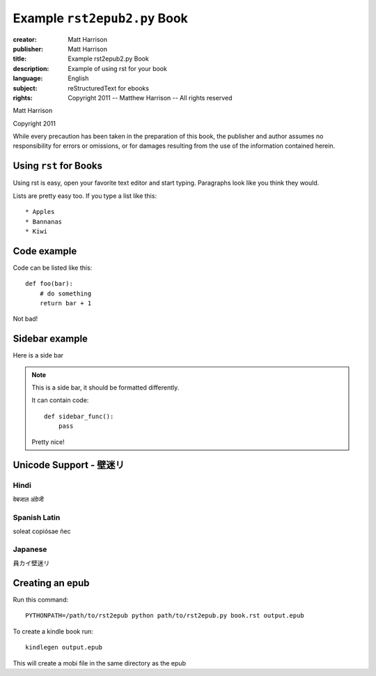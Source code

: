 ======================================================
Example ``rst2epub2.py`` Book
======================================================

.. this specifies the cover image

.. image:: blue.png
  :class: cover

.. this is the metadata

:creator: Matt Harrison
:publisher: Matt Harrison
:title: Example rst2epub2.py Book
:description: Example of using rst for your book
:language: English
:subject: reStructuredText for ebooks
:rights: Copyright 2011 -- Matthew Harrison -- All rights reserved


.. titlepage

.. The above comment indicates that this will be a titlepage

.. You can include HTML if you want

.. raw:: html

  <div class="Title">
  <h1 class="center">Example rst2epub2.py Book</h1>
  </div>

Matt Harrison

Copyright 2011

While every precaution has been taken in the preparation of this book,
the publisher and author assumes no responsibility for errors or
omissions, or for damages resulting from the use of the
information contained herein.

.. The table of contents will be created by the comment below

.. toc:show

Using ``rst`` for Books
=========================

.. this is the first chapter

Using rst is easy, open your favorite text editor and start
typing. Paragraphs look like you think they would.

Lists are pretty easy too. If you type a list like this::

  * Apples
  * Bannanas
  * Kiwi

Code example
============

Code can be listed like this::

  def foo(bar):
      # do something
      return bar + 1

Not bad!

Sidebar example
===============

Here is a side bar

.. note::

  This is a side bar, it should be formatted differently.

  It can contain code::

    def sidebar_func():
        pass

  Pretty nice!

Unicode Support - 壁迷リ
=========================

Hindi
--------

वेबजाल अंग्रेजी

Spanish Latin
---------------

soleat copiósae ñec

Japanese
------------

員カイ壁迷リ

Creating an epub
================

Run this command::

  PYTHONPATH=/path/to/rst2epub python path/to/rst2epub.py book.rst output.epub

To create a kindle book run::

  kindlegen output.epub

This will create a mobi file in the same directory as the epub
